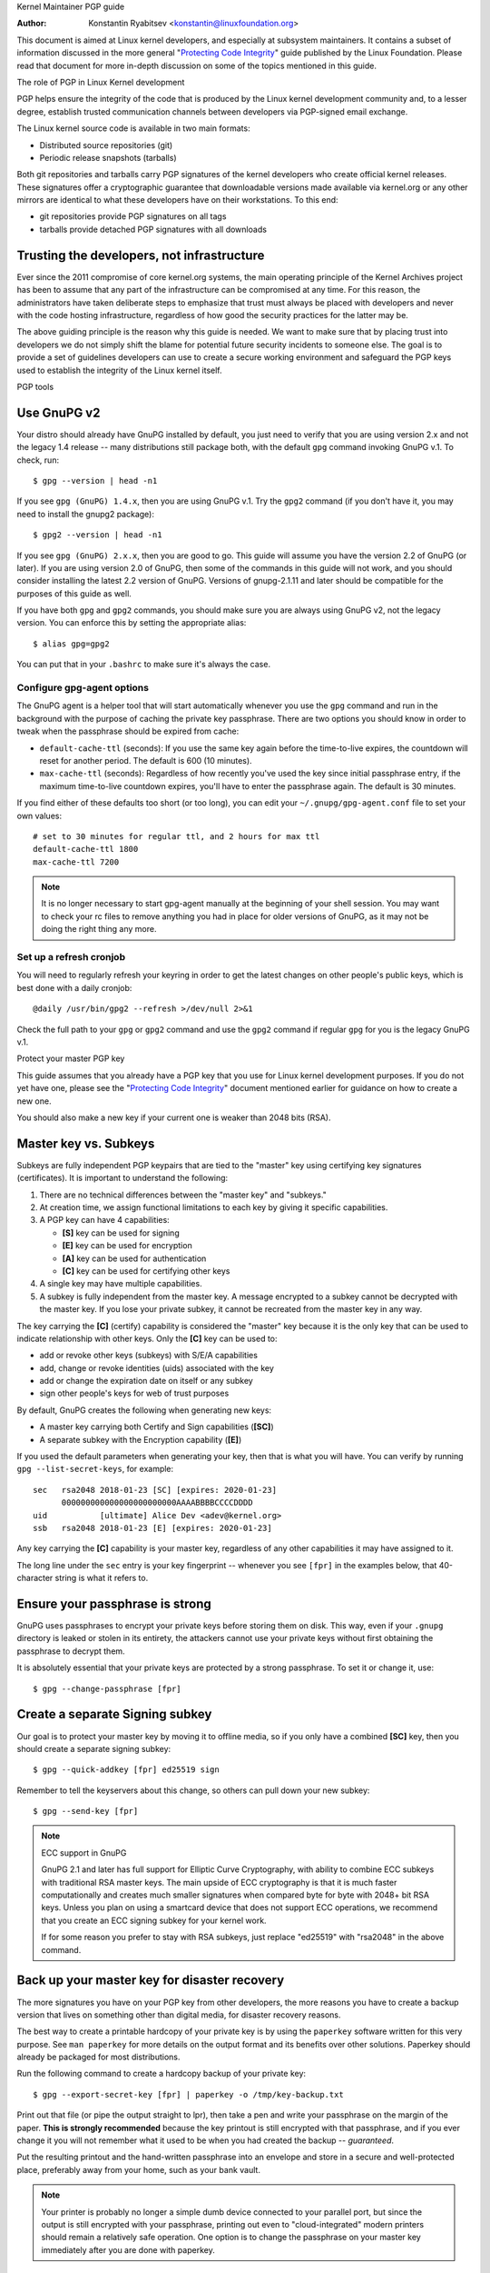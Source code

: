 .. _pgpguide:

Kernel Maintainer PGP guide

:Author: Konstantin Ryabitsev <konstantin@linuxfoundation.org>

This document is aimed at Linux kernel developers, and especially at
subsystem maintainers. It contains a subset of information discussed in
the more general "`Protecting Code Integrity`_" guide published by the
Linux Foundation. Please read that document for more in-depth discussion
on some of the topics mentioned in this guide.

.. _`Protecting Code Integrity`: https://github.com/lfit/itpol/blob/master/protecting-code-integrity.md

The role of PGP in Linux Kernel development

PGP helps ensure the integrity of the code that is produced by the Linux
kernel development community and, to a lesser degree, establish trusted
communication channels between developers via PGP-signed email exchange.

The Linux kernel source code is available in two main formats:

- Distributed source repositories (git)
- Periodic release snapshots (tarballs)

Both git repositories and tarballs carry PGP signatures of the kernel
developers who create official kernel releases. These signatures offer a
cryptographic guarantee that downloadable versions made available via
kernel.org or any other mirrors are identical to what these developers
have on their workstations. To this end:

- git repositories provide PGP signatures on all tags
- tarballs provide detached PGP signatures with all downloads

.. _devs_not_infra:

Trusting the developers, not infrastructure
-------------------------------------------

Ever since the 2011 compromise of core kernel.org systems, the main
operating principle of the Kernel Archives project has been to assume
that any part of the infrastructure can be compromised at any time. For
this reason, the administrators have taken deliberate steps to emphasize
that trust must always be placed with developers and never with the code
hosting infrastructure, regardless of how good the security practices
for the latter may be.

The above guiding principle is the reason why this guide is needed. We
want to make sure that by placing trust into developers we do not simply
shift the blame for potential future security incidents to someone else.
The goal is to provide a set of guidelines developers can use to create
a secure working environment and safeguard the PGP keys used to
establish the integrity of the Linux kernel itself.

.. _pgp_tools:

PGP tools

Use GnuPG v2
------------

Your distro should already have GnuPG installed by default, you just
need to verify that you are using version 2.x and not the legacy 1.4
release -- many distributions still package both, with the default
``gpg`` command invoking GnuPG v.1. To check, run::

    $ gpg --version | head -n1

If you see ``gpg (GnuPG) 1.4.x``, then you are using GnuPG v.1. Try the
``gpg2`` command (if you don't have it, you may need to install the
gnupg2 package)::

    $ gpg2 --version | head -n1

If you see ``gpg (GnuPG) 2.x.x``, then you are good to go. This guide
will assume you have the version 2.2 of GnuPG (or later). If you are
using version 2.0 of GnuPG, then some of the commands in this guide will
not work, and you should consider installing the latest 2.2 version of
GnuPG. Versions of gnupg-2.1.11 and later should be compatible for the
purposes of this guide as well.

If you have both ``gpg`` and ``gpg2`` commands, you should make sure you
are always using GnuPG v2, not the legacy version. You can enforce this
by setting the appropriate alias::

    $ alias gpg=gpg2

You can put that in your ``.bashrc`` to make sure it's always the case.

Configure gpg-agent options
~~~~~~~~~~~~~~~~~~~~~~~~~~~

The GnuPG agent is a helper tool that will start automatically whenever
you use the ``gpg`` command and run in the background with the purpose
of caching the private key passphrase. There are two options you should
know in order to tweak when the passphrase should be expired from cache:

- ``default-cache-ttl`` (seconds): If you use the same key again before
  the time-to-live expires, the countdown will reset for another period.
  The default is 600 (10 minutes).
- ``max-cache-ttl`` (seconds): Regardless of how recently you've used
  the key since initial passphrase entry, if the maximum time-to-live
  countdown expires, you'll have to enter the passphrase again. The
  default is 30 minutes.

If you find either of these defaults too short (or too long), you can
edit your ``~/.gnupg/gpg-agent.conf`` file to set your own values::

    # set to 30 minutes for regular ttl, and 2 hours for max ttl
    default-cache-ttl 1800
    max-cache-ttl 7200

.. note::

    It is no longer necessary to start gpg-agent manually at the
    beginning of your shell session. You may want to check your rc files
    to remove anything you had in place for older versions of GnuPG, as
    it may not be doing the right thing any more.

Set up a refresh cronjob
~~~~~~~~~~~~~~~~~~~~~~~~

You will need to regularly refresh your keyring in order to get the
latest changes on other people's public keys, which is best done with a
daily cronjob::

    @daily /usr/bin/gpg2 --refresh >/dev/null 2>&1

Check the full path to your ``gpg`` or ``gpg2`` command and use the
``gpg2`` command if regular ``gpg`` for you is the legacy GnuPG v.1.

.. _master_key:

Protect your master PGP key

This guide assumes that you already have a PGP key that you use for Linux
kernel development purposes. If you do not yet have one, please see the
"`Protecting Code Integrity`_" document mentioned earlier for guidance
on how to create a new one.

You should also make a new key if your current one is weaker than 2048 bits
(RSA).

Master key vs. Subkeys
----------------------

Subkeys are fully independent PGP keypairs that are tied to the "master"
key using certifying key signatures (certificates). It is important to
understand the following:

1. There are no technical differences between the "master key" and "subkeys."
2. At creation time, we assign functional limitations to each key by
   giving it specific capabilities.
3. A PGP key can have 4 capabilities:

   - **[S]** key can be used for signing
   - **[E]** key can be used for encryption
   - **[A]** key can be used for authentication
   - **[C]** key can be used for certifying other keys

4. A single key may have multiple capabilities.
5. A subkey is fully independent from the master key. A message
   encrypted to a subkey cannot be decrypted with the master key. If you
   lose your private subkey, it cannot be recreated from the master key
   in any way.

The key carrying the **[C]** (certify) capability is considered the
"master" key because it is the only key that can be used to indicate
relationship with other keys. Only the **[C]** key can be used to:

- add or revoke other keys (subkeys) with S/E/A capabilities
- add, change or revoke identities (uids) associated with the key
- add or change the expiration date on itself or any subkey
- sign other people's keys for web of trust purposes

By default, GnuPG creates the following when generating new keys:

- A master key carrying both Certify and Sign capabilities (**[SC]**)
- A separate subkey with the Encryption capability (**[E]**)

If you used the default parameters when generating your key, then that
is what you will have. You can verify by running ``gpg --list-secret-keys``,
for example::

    sec   rsa2048 2018-01-23 [SC] [expires: 2020-01-23]
          000000000000000000000000AAAABBBBCCCCDDDD
    uid           [ultimate] Alice Dev <adev@kernel.org>
    ssb   rsa2048 2018-01-23 [E] [expires: 2020-01-23]

Any key carrying the **[C]** capability is your master key, regardless
of any other capabilities it may have assigned to it.

The long line under the ``sec`` entry is your key fingerprint --
whenever you see ``[fpr]`` in the examples below, that 40-character
string is what it refers to.

Ensure your passphrase is strong
--------------------------------

GnuPG uses passphrases to encrypt your private keys before storing them on
disk. This way, even if your ``.gnupg`` directory is leaked or stolen in
its entirety, the attackers cannot use your private keys without first
obtaining the passphrase to decrypt them.

It is absolutely essential that your private keys are protected by a
strong passphrase. To set it or change it, use::

    $ gpg --change-passphrase [fpr]

Create a separate Signing subkey
--------------------------------

Our goal is to protect your master key by moving it to offline media, so
if you only have a combined **[SC]** key, then you should create a separate
signing subkey::

    $ gpg --quick-addkey [fpr] ed25519 sign

Remember to tell the keyservers about this change, so others can pull down
your new subkey::

    $ gpg --send-key [fpr]

.. note:: ECC support in GnuPG

    GnuPG 2.1 and later has full support for Elliptic Curve
    Cryptography, with ability to combine ECC subkeys with traditional
    RSA master keys. The main upside of ECC cryptography is that it is
    much faster computationally and creates much smaller signatures when
    compared byte for byte with 2048+ bit RSA keys. Unless you plan on
    using a smartcard device that does not support ECC operations, we
    recommend that you create an ECC signing subkey for your kernel
    work.

    If for some reason you prefer to stay with RSA subkeys, just replace
    "ed25519" with "rsa2048" in the above command.


Back up your master key for disaster recovery
---------------------------------------------

The more signatures you have on your PGP key from other developers, the
more reasons you have to create a backup version that lives on something
other than digital media, for disaster recovery reasons.

The best way to create a printable hardcopy of your private key is by
using the ``paperkey`` software written for this very purpose. See ``man
paperkey`` for more details on the output format and its benefits over
other solutions. Paperkey should already be packaged for most
distributions.

Run the following command to create a hardcopy backup of your private
key::

    $ gpg --export-secret-key [fpr] | paperkey -o /tmp/key-backup.txt

Print out that file (or pipe the output straight to lpr), then take a
pen and write your passphrase on the margin of the paper. **This is
strongly recommended** because the key printout is still encrypted with
that passphrase, and if you ever change it you will not remember what it
used to be when you had created the backup -- *guaranteed*.

Put the resulting printout and the hand-written passphrase into an envelope
and store in a secure and well-protected place, preferably away from your
home, such as your bank vault.

.. note::

    Your printer is probably no longer a simple dumb device connected to
    your parallel port, but since the output is still encrypted with
    your passphrase, printing out even to "cloud-integrated" modern
    printers should remain a relatively safe operation. One option is to
    change the passphrase on your master key immediately after you are
    done with paperkey.

Back up your whole GnuPG directory
----------------------------------

.. warning::

    **!!!Do not skip this step!!!**

It is important to have a readily available backup of your PGP keys
should you need to recover them. This is different from the
disaster-level preparedness we did with ``paperkey``. You will also rely
on these external copies whenever you need to use your Certify key --
such as when making changes to your own key or signing other people's
keys after conferences and summits.

Start by getting a small USB "thumb" drive (preferably two!) that you
will use for backup purposes. You will need to encrypt them using LUKS
-- refer to your distro's documentation on how to accomplish this.

For the encryption passphrase, you can use the same one as on your
master key.

Once the encryption process is over, re-insert the USB drive and make
sure it gets properly mounted. Copy your entire ``.gnupg`` directory
over to the encrypted storage::

    $ cp -a ~/.gnupg /media/disk/foo/gnupg-backup

You should now test to make sure everything still works::

    $ gpg --homedir=/media/disk/foo/gnupg-backup --list-key [fpr]

If you don't get any errors, then you should be good to go. Unmount the
USB drive, distinctly label it so you don't blow it away next time you
need to use a random USB drive, and put in a safe place -- but not too
far away, because you'll need to use it every now and again for things
like editing identities, adding or revoking subkeys, or signing other
people's keys.

Remove the master key from  your homedir
----------------------------------------

The files in our home directory are not as well protected as we like to
think.  They can be leaked or stolen via many different means:

- by accident when making quick homedir copies to set up a new workstation
- by systems administrator negligence or malice
- via poorly secured backups
- via malware in desktop apps (browsers, pdf viewers, etc)
- via coercion when crossing international borders

Protecting your key with a good passphrase greatly helps reduce the risk
of any of the above, but passphrases can be discovered via keyloggers,
shoulder-surfing, or any number of other means. For this reason, the
recommended setup is to remove your master key from your home directory
and store it on offline storage.

.. warning::

    Please see the previous section and make sure you have backed up
    your GnuPG directory in its entirety. What we are about to do will
    render your key useless if you do not have a usable backup!

First, identify the keygrip of your master key::

    $ gpg --with-keygrip --list-key [fpr]

The output will be something like this::

    pub   rsa2048 2018-01-24 [SC] [expires: 2020-01-24]
          000000000000000000000000AAAABBBBCCCCDDDD
          Keygrip = 1111000000000000000000000000000000000000
    uid           [ultimate] Alice Dev <adev@kernel.org>
    sub   rsa2048 2018-01-24 [E] [expires: 2020-01-24]
          Keygrip = 2222000000000000000000000000000000000000
    sub   ed25519 2018-01-24 [S]
          Keygrip = 3333000000000000000000000000000000000000

Find the keygrip entry that is beneath the ``pub`` line (right under the
master key fingerprint). This will correspond directly to a file in your
``~/.gnupg`` directory::

    $ cd ~/.gnupg/private-keys-v1.d
    $ ls
    1111000000000000000000000000000000000000.key
    2222000000000000000000000000000000000000.key
    3333000000000000000000000000000000000000.key

All you have to do is simply remove the .key file that corresponds to
the master keygrip::

    $ cd ~/.gnupg/private-keys-v1.d
    $ rm 1111000000000000000000000000000000000000.key

Now, if you issue the ``--list-secret-keys`` command, it will show that
the master key is missing (the ``#`` indicates it is not available)::

    $ gpg --list-secret-keys
    sec#  rsa2048 2018-01-24 [SC] [expires: 2020-01-24]
          000000000000000000000000AAAABBBBCCCCDDDD
    uid           [ultimate] Alice Dev <adev@kernel.org>
    ssb   rsa2048 2018-01-24 [E] [expires: 2020-01-24]
    ssb   ed25519 2018-01-24 [S]

You should also remove any ``secring.gpg`` files in the ``~/.gnupg``
directory, which are left over from earlier versions of GnuPG.

If you don't have the "private-keys-v1.d" directory
~~~~~~~~~~~~~~~~~~~~~~~~~~~~~~~~~~~~~~~~~~~~~~~~~~~

If you do not have a ``~/.gnupg/private-keys-v1.d`` directory, then your
secret keys are still stored in the legacy ``secring.gpg`` file used by
GnuPG v1. Making any changes to your key, such as changing the
passphrase or adding a subkey, should automatically convert the old
``secring.gpg`` format to use ``private-keys-v1.d`` instead.

Once you get that done, make sure to delete the obsolete ``secring.gpg``
file, which still contains your private keys.

.. _smartcards:

Move the subkeys to a dedicated crypto device

Even though the master key is now safe from being leaked or stolen, the
subkeys are still in your home directory. Anyone who manages to get
their hands on those will be able to decrypt your communication or fake
your signatures (if they know the passphrase). Furthermore, each time a
GnuPG operation is performed, the keys are loaded into system memory and
can be stolen from there by sufficiently advanced malware (think
Meltdown and Spectre).

The best way to completely protect your keys is to move them to a
specialized hardware device that is capable of smartcard operations.

The benefits of smartcards
--------------------------

A smartcard contains a cryptographic chip that is capable of storing
private keys and performing crypto operations directly on the card
itself. Because the key contents never leave the smartcard, the
operating system of the computer into which you plug in the hardware
device is not able to retrieve the private keys themselves. This is very
different from the encrypted USB storage device we used earlier for
backup purposes -- while that USB device is plugged in and mounted, the
operating system is able to access the private key contents.

Using external encrypted USB media is not a substitute to having a
smartcard-capable device.

Available smartcard devices
---------------------------

Unless all your laptops and workstations have smartcard readers, the
easiest is to get a specialized USB device that implements smartcard
functionality.  There are several options available:

- `Nitrokey Start`_: Open hardware and Free Software, based on FSI
  Japan's `Gnuk`_. Offers support for ECC keys, but fewest security
  features (such as resistance to tampering or some side-channel
  attacks).
- `Nitrokey Pro`_: Similar to the Nitrokey Start, but more
  tamper-resistant and offers more security features, but no ECC
  support.
- `Yubikey 4`_: proprietary hardware and software, but cheaper than
  Nitrokey Pro and comes available in the USB-C form that is more useful
  with newer laptops. Offers additional security features such as FIDO
  U2F, but no ECC.

`LWN has a good review`_ of some of the above models, as well as several
others. If you want to use ECC keys, your best bet among commercially
available devices is the Nitrokey Start.

.. note::

    If you are listed in MAINTAINERS or have an account at kernel.org,
    you `qualify for a free Nitrokey Start`_ courtesy of The Linux
    Foundation.

.. _`Nitrokey Start`: https://shop.nitrokey.com/shop/product/nitrokey-start-6
.. _`Nitrokey Pro`: https://shop.nitrokey.com/shop/product/nitrokey-pro-3
.. _`Yubikey 4`: https://www.yubico.com/product/yubikey-4-series/
.. _Gnuk: http://www.fsij.org/doc-gnuk/
.. _`LWN has a good review`: https://lwn.net/Articles/736231/
.. _`qualify for a free Nitrokey Start`: https://www.kernel.org/nitrokey-digital-tokens-for-kernel-developers.html

Configure your smartcard device
-------------------------------

Your smartcard device should Just Work (TM) the moment you plug it into
any modern Linux workstation. You can verify it by running::

    $ gpg --card-status

If you see full smartcard details, then you are good to go.
Unfortunately, troubleshooting all possible reasons why things may not
be working for you is way beyond the scope of this guide. If you are
having trouble getting the card to work with GnuPG, please seek help via
usual support channels.

To configure your smartcard, you will need to use the GnuPG menu system, as
there are no convenient command-line switches::

    $ gpg --card-edit
    [...omitted...]
    gpg/card> admin
    Admin commands are allowed
    gpg/card> passwd

You should set the user PIN (1), Admin PIN (3), and the Reset Code (4).
Please make sure to record and store these in a safe place -- especially
the Admin PIN and the Reset Code (which allows you to completely wipe
the smartcard). You so rarely need to use the Admin PIN, that you will
inevitably forget what it is if you do not record it.

Getting back to the main card menu, you can also set other values (such
as name, sex, login data, etc), but it's not necessary and will
additionally leak information about your smartcard should you lose it.

.. note::

    Despite having the name "PIN", neither the user PIN nor the admin
    PIN on the card need to be numbers.

.. warning::

    Some devices may require that you move the subkeys onto the device
    before you can change the passphrase. Please check the documentation
    provided by the device manufacturer.

Move the subkeys to your smartcard
----------------------------------

Exit the card menu (using "q") and save all changes. Next, let's move
your subkeys onto the smartcard. You will need both your PGP key
passphrase and the admin PIN of the card for most operations::

    $ gpg --edit-key [fpr]

    Secret subkeys are available.

    pub  rsa2048/AAAABBBBCCCCDDDD
         created: 2018-01-23  expires: 2020-01-23  usage: SC
         trust: ultimate      validity: ultimate
    ssb  rsa2048/1111222233334444
         created: 2018-01-23  expires: never       usage: E
    ssb  ed25519/5555666677778888
         created: 2017-12-07  expires: never       usage: S
    [ultimate] (1). Alice Dev <adev@kernel.org>

    gpg>

Using ``--edit-key`` puts us into the menu mode again, and you will
notice that the key listing is a little different. From here on, all
commands are done from inside this menu mode, as indicated by ``gpg>``.

First, let's select the key we'll be putting onto the card -- you do
this by typing ``key 1`` (it's the first one in the listing, the **[E]**
subkey)::

    gpg> key 1

In the output, you should now see ``ssb*`` on the **[E]** key. The ``*``
indicates which key is currently "selected." It works as a *toggle*,
meaning that if you type ``key 1`` again, the ``*`` will disappear and
the key will not be selected any more.

Now, let's move that key onto the smartcard::

    gpg> keytocard
    Please select where to store the key:
       (2) Encryption key
    Your selection? 2

Since it's our **[E]** key, it makes sense to put it into the Encryption
slot.  When you submit your selection, you will be prompted first for
your PGP key passphrase, and then for the admin PIN. If the command
returns without an error, your key has been moved.

**Important**: Now type ``key 1`` again to unselect the first key, and
``key 2`` to select the **[S]** key::

    gpg> key 1
    gpg> key 2
    gpg> keytocard
    Please select where to store the key:
       (1) Signature key
       (3) Authentication key
    Your selection? 1

You can use the **[S]** key both for Signature and Authentication, but
we want to make sure it's in the Signature slot, so choose (1). Once
again, if your command returns without an error, then the operation was
successful::

    gpg> q
    Save changes? (y/N) y

Saving the changes will delete the keys you moved to the card from your
home directory (but it's okay, because we have them in our backups
should we need to do this again for a replacement smartcard).

Verifying that the keys were moved
~~~~~~~~~~~~~~~~~~~~~~~~~~~~~~~~~~

If you perform ``--list-secret-keys`` now, you will see a subtle
difference in the output::

    $ gpg --list-secret-keys
    sec#  rsa2048 2018-01-24 [SC] [expires: 2020-01-24]
          000000000000000000000000AAAABBBBCCCCDDDD
    uid           [ultimate] Alice Dev <adev@kernel.org>
    ssb>  rsa2048 2018-01-24 [E] [expires: 2020-01-24]
    ssb>  ed25519 2018-01-24 [S]

The ``>`` in the ``ssb>`` output indicates that the subkey is only
available on the smartcard. If you go back into your secret keys
directory and look at the contents there, you will notice that the
``.key`` files there have been replaced with stubs::

    $ cd ~/.gnupg/private-keys-v1.d
    $ strings *.key | grep 'private-key'

The output should contain ``shadowed-private-key`` to indicate that
these files are only stubs and the actual content is on the smartcard.

Verifying that the smartcard is functioning
~~~~~~~~~~~~~~~~~~~~~~~~~~~~~~~~~~~~~~~~~~~

To verify that the smartcard is working as intended, you can create a
signature::

    $ echo "Hello world" | gpg --clearsign > /tmp/test.asc
    $ gpg --verify /tmp/test.asc

This should ask for your smartcard PIN on your first command, and then
show "Good signature" after you run ``gpg --verify``.

Congratulations, you have successfully made it extremely difficult to
steal your digital developer identity!

Other common GnuPG operations
-----------------------------

Here is a quick reference for some common operations you'll need to do
with your PGP key.

Mounting your master key offline storage
~~~~~~~~~~~~~~~~~~~~~~~~~~~~~~~~~~~~~~~~

You will need your master key for any of the operations below, so you
will first need to mount your backup offline storage and tell GnuPG to
use it::

    $ export GNUPGHOME=/media/disk/foo/gnupg-backup
    $ gpg --list-secret-keys

You want to make sure that you see ``sec`` and not ``sec#`` in the
output (the ``#`` means the key is not available and you're still using
your regular home directory location).

Extending key expiration date
~~~~~~~~~~~~~~~~~~~~~~~~~~~~~

The master key has the default expiration date of 2 years from the date
of creation. This is done both for security reasons and to make obsolete
keys eventually disappear from keyservers.

To extend the expiration on your key by a year from current date, just
run::

    $ gpg --quick-set-expire [fpr] 1y

You can also use a specific date if that is easier to remember (e.g.
your birthday, January 1st, or Canada Day)::

    $ gpg --quick-set-expire [fpr] 2020-07-01

Remember to send the updated key back to keyservers::

    $ gpg --send-key [fpr]

Updating your work directory after any changes
~~~~~~~~~~~~~~~~~~~~~~~~~~~~~~~~~~~~~~~~~~~~~~

After you make any changes to your key using the offline storage, you will
want to import these changes back into your regular working directory::

    $ gpg --export | gpg --homedir ~/.gnupg --import
    $ unset GNUPGHOME

Using gpg-agent over ssh
~~~~~~~~~~~~~~~~~~~~~~~~

You can forward your gpg-agent over ssh if you need to sign tags or
commits on a remote system. Please refer to the instructions provided
on the GnuPG wiki:

- `Agent Forwarding over SSH`_

It works more smoothly if you can modify the sshd server settings on the
remote end.

.. _`Agent Forwarding over SSH`: https://wiki.gnupg.org/AgentForwarding


Using PGP with Git

One of the core features of Git is its decentralized nature -- once a
repository is cloned to your system, you have full history of the
project, including all of its tags, commits and branches. However, with
hundreds of cloned repositories floating around, how does anyone verify
that their copy of linux.git has not been tampered with by a malicious
third party?

Or what happens if a backdoor is discovered in the code and the "Author"
line in the commit says it was done by you, while you're pretty sure you
had `nothing to do with it`_?

To address both of these issues, Git introduced PGP integration. Signed
tags prove the repository integrity by assuring that its contents are
exactly the same as on the workstation of the developer who created the
tag, while signed commits make it nearly impossible for someone to
impersonate you without having access to your PGP keys.

.. _`nothing to do with it`: https://github.com/jayphelps/git-blame-someone-else

Configure git to use your PGP key
---------------------------------

If you only have one secret key in your keyring, then you don't really
need to do anything extra, as it becomes your default key.  However, if
you happen to have multiple secret keys, you can tell git which key
should be used (``[fpr]`` is the fingerprint of your key)::

    $ git config --global user.signingKey [fpr]

**IMPORTANT**: If you have a distinct ``gpg2`` command, then you should
tell git to always use it instead of the legacy ``gpg`` from version 1::

    $ git config --global gpg.program gpg2
    $ git config --global gpgv.program gpgv2

How to work with signed tags
----------------------------

To create a signed tag, simply pass the ``-s`` switch to the tag
command::

    $ git tag -s [tagname]

Our recommendation is to always sign git tags, as this allows other
developers to ensure that the git repository they are pulling from has
not been maliciously altered.

How to verify signed tags
~~~~~~~~~~~~~~~~~~~~~~~~~

To verify a signed tag, simply use the ``verify-tag`` command::

    $ git verify-tag [tagname]

If you are pulling a tag from another fork of the project repository,
git should automatically verify the signature at the tip you're pulling
and show you the results during the merge operation::

    $ git pull [url] tags/sometag

The merge message will contain something like this::

    Merge tag 'sometag' of [url]

    [Tag message]

    # gpg: Signature made [...]
    # gpg: Good signature from [...]

If you are verifying someone else's git tag, then you will need to
import their PGP key. Please refer to the
":ref:`verify_identities`" section below.

.. note::

    If you get "``gpg: Can't check signature: unknown pubkey
    algorithm``" error, you need to tell git to use gpgv2 for
    verification, so it properly processes signatures made by ECC keys.
    See instructions at the start of this section.

Configure git to always sign annotated tags
~~~~~~~~~~~~~~~~~~~~~~~~~~~~~~~~~~~~~~~~~~~

Chances are, if you're creating an annotated tag, you'll want to sign
it. To force git to always sign annotated tags, you can set a global
configuration option::

    $ git config --global tag.forceSignAnnotated true

How to work with signed commits
-------------------------------

It is easy to create signed commits, but it is much more difficult to
use them in Linux kernel development, since it relies on patches sent to
the mailing list, and this workflow does not preserve PGP commit
signatures. Furthermore, when rebasing your repository to match
upstream, even your own PGP commit signatures will end up discarded. For
this reason, most kernel developers don't bother signing their commits
and will ignore signed commits in any external repositories that they
rely upon in their work.

However, if you have your working git tree publicly available at some
git hosting service (kernel.org, infradead.org, ozlabs.org, or others),
then the recommendation is that you sign all your git commits even if
upstream developers do not directly benefit from this practice.

We recommend this for the following reasons:

1. Should there ever be a need to perform code forensics or track code
   provenance, even externally maintained trees carrying PGP commit
   signatures will be valuable for such purposes.
2. If you ever need to re-clone your local repository (for example,
   after a disk failure), this lets you easily verify the repository
   integrity before resuming your work.
3. If someone needs to cherry-pick your commits, this allows them to
   quickly verify their integrity before applying them.

Creating signed commits
~~~~~~~~~~~~~~~~~~~~~~~

To create a signed commit, you just need to pass the ``-S`` flag to the
``git commit`` command (it's capital ``-S`` due to collision with
another flag)::

    $ git commit -S

Configure git to always sign commits
~~~~~~~~~~~~~~~~~~~~~~~~~~~~~~~~~~~~

You can tell git to always sign commits::

    git config --global commit.gpgSign true

.. note::

    Make sure you configure ``gpg-agent`` before you turn this on.

.. _verify_identities:

How to verify kernel developer identities

Signing tags and commits is easy, but how does one go about verifying
that the key used to sign something belongs to the actual kernel
developer and not to a malicious imposter?

Configure auto-key-retrieval using WKD and DANE
-----------------------------------------------

If you are not already someone with an extensive collection of other
developers' public keys, then you can jumpstart your keyring by relying
on key auto-discovery and auto-retrieval. GnuPG can piggyback on other
delegated trust technologies, namely DNSSEC and TLS, to get you going if
the prospect of starting your own Web of Trust from scratch is too
daunting.

Add the following to your ``~/.gnupg/gpg.conf``::

    auto-key-locate wkd,dane,local
    auto-key-retrieve

DNS-Based Authentication of Named Entities ("DANE") is a method for
publishing public keys in DNS and securing them using DNSSEC signed
zones. Web Key Directory ("WKD") is the alternative method that uses
https lookups for the same purpose. When using either DANE or WKD for
looking up public keys, GnuPG will validate DNSSEC or TLS certificates,
respectively, before adding auto-retrieved public keys to your local
keyring.

Kernel.org publishes the WKD for all developers who have kernel.org
accounts. Once you have the above changes in your ``gpg.conf``, you can
auto-retrieve the keys for Linus Torvalds and Greg Kroah-Hartman (if you
don't already have them)::

    $ gpg --locate-keys torvalds@kernel.org gregkh@kernel.org

If you have a kernel.org account, then you should `add the kernel.org
UID to your key`_ to make WKD more useful to other kernel developers.

.. _`add the kernel.org UID to your key`: https://korg.wiki.kernel.org/userdoc/mail#adding_a_kernelorg_uid_to_your_pgp_key

Web of Trust (WOT) vs. Trust on First Use (TOFU)
------------------------------------------------

PGP incorporates a trust delegation mechanism known as the "Web of
Trust." At its core, this is an attempt to replace the need for
centralized Certification Authorities of the HTTPS/TLS world. Instead of
various software makers dictating who should be your trusted certifying
entity, PGP leaves this responsibility to each user.

Unfortunately, very few people understand how the Web of Trust works.
While it remains an important aspect of the OpenPGP specification,
recent versions of GnuPG (2.2 and above) have implemented an alternative
mechanism called "Trust on First Use" (TOFU). You can think of TOFU as
"the SSH-like approach to trust." With SSH, the first time you connect
to a remote system, its key fingerprint is recorded and remembered. If
the key changes in the future, the SSH client will alert you and refuse
to connect, forcing you to make a decision on whether you choose to
trust the changed key or not. Similarly, the first time you import
someone's PGP key, it is assumed to be valid. If at any point in the
future GnuPG comes across another key with the same identity, both the
previously imported key and the new key will be marked as invalid and
you will need to manually figure out which one to keep.

We recommend that you use the combined TOFU+PGP trust model (which is
the new default in GnuPG v2). To set it, add (or modify) the
``trust-model`` setting in ``~/.gnupg/gpg.conf``::

    trust-model tofu+pgp

How to use keyservers (more) safely
-----------------------------------

If you get a "No public key" error when trying to validate someone's
tag, then you should attempt to lookup that key using a keyserver. It is
important to keep in mind that there is absolutely no guarantee that the
key you retrieve from PGP keyservers belongs to the actual person --
that much is by design. You are supposed to use the Web of Trust to
establish key validity.

How to properly maintain the Web of Trust is beyond the scope of this
document, simply because doing it properly requires both effort and
dedication that tends to be beyond the caring threshold of most human
beings. Here are some shortcuts that will help you reduce the risk of
importing a malicious key.

First, let's say you've tried to run ``git verify-tag`` but it returned
an error saying the key is not found::

    $ git verify-tag sunxi-fixes-for-4.15-2
    gpg: Signature made Sun 07 Jan 2018 10:51:55 PM EST
    gpg:                using RSA key DA73759BF8619E484E5A3B47389A54219C0F2430
    gpg:                issuer "wens@...org"
    gpg: Can't check signature: No public key

Let's query the keyserver for more info about that key fingerprint (the
fingerprint probably belongs to a subkey, so we can't use it directly
without finding out the ID of the master key it is associated with)::

    $ gpg --search DA73759BF8619E484E5A3B47389A54219C0F2430
    gpg: data source: hkp://keys.gnupg.net
    (1) Chen-Yu Tsai <wens@...org>
          4096 bit RSA key C94035C21B4F2AEB, created: 2017-03-14, expires: 2019-03-15
    Keys 1-1 of 1 for "DA73759BF8619E484E5A3B47389A54219C0F2430".  Enter number(s), N)ext, or Q)uit > q

Locate the ID of the master key in the output, in our example
``C94035C21B4F2AEB``. Now display the key of Linus Torvalds that you
have on your keyring::

    $ gpg --list-key torvalds@kernel.org
    pub   rsa2048 2011-09-20 [SC]
          ABAF11C65A2970B130ABE3C479BE3E4300411886
    uid           [ unknown] Linus Torvalds <torvalds@kernel.org>
    sub   rsa2048 2011-09-20 [E]

Next, open the `PGP pathfinder`_. In the "From" field, paste the key
fingerprint of Linus Torvalds from the output above. In the "To" field,
paste they key-id you found via ``gpg --search`` of the unknown key, and
check the results:

- `Finding paths to Linus`_

If you get a few decent trust paths, then it's a pretty good indication
that it is a valid key. You can add it to your keyring from the
keyserver now::

    $ gpg --recv-key C94035C21B4F2AEB

This process is not perfect, and you are obviously trusting the
administrators of the PGP Pathfinder service to not be malicious (in
fact, this goes against :ref:`devs_not_infra`). However, if you
do not carefully maintain your own web of trust, then it is a marked
improvement over blindly trusting keyservers.

.. _`PGP pathfinder`: https://pgp.cs.uu.nl/
.. _`Finding paths to Linus`: https://pgp.cs.uu.nl/paths/79BE3E4300411886/to/C94035C21B4F2AEB.html
